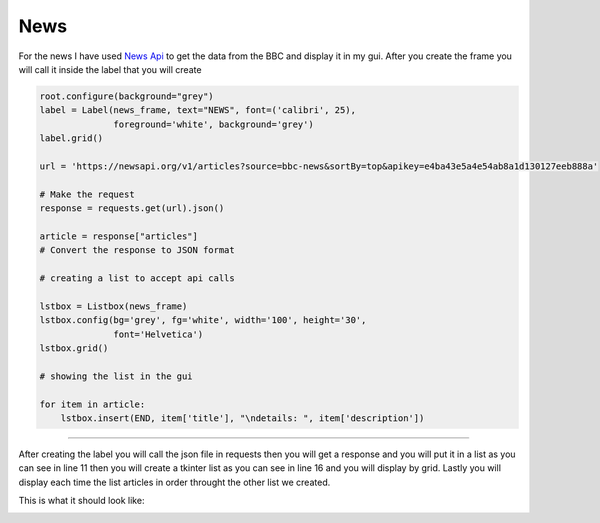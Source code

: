 .. News:

News
==========

For the news I have used  `News Api <https://newsapi.org/>`_  to get the data from the BBC and display it in my gui. After you create the frame you will call it inside the label that you will create 

.. code-block:: python
    
    root.configure(background="grey")
    label = Label(news_frame, text="NEWS", font=('calibri', 25),
                  foreground='white', background='grey')
    label.grid()

    url = 'https://newsapi.org/v1/articles?source=bbc-news&sortBy=top&apikey=e4ba43e5a4e54ab8a1d130127eeb888a'

    # Make the request
    response = requests.get(url).json()

    article = response["articles"]
    # Convert the response to JSON format

    # creating a list to accept api calls

    lstbox = Listbox(news_frame)
    lstbox.config(bg='grey', fg='white', width='100', height='30',
                  font='Helvetica')
    lstbox.grid()

    # showing the list in the gui

    for item in article:
        lstbox.insert(END, item['title'], "\ndetails: ", item['description'])

===========

After creating the label you will call the json file in requests then you will get a response and you will put it in a list as you can see in line 11 then you will create a tkinter list as you can see in line 16 and you will display by grid. Lastly you will display each time the list articles in order throught the other list we created.

This is what it should look like:

.. image:: ./news/news.jpg
      :width: 320 px
      :height: 240 px